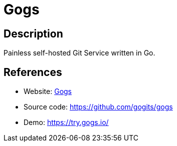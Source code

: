 = Gogs

:Name:          Gogs
:Language:      Go
:License:       MIT
:Topic:         Software Development
:Category:      Project Management
:Subcategory:   

// END-OF-HEADER. DO NOT MODIFY OR DELETE THIS LINE

== Description

Painless self-hosted Git Service written in Go.

== References

* Website: https://gogs.io/[Gogs]
* Source code: https://github.com/gogits/gogs[https://github.com/gogits/gogs]
* Demo: https://try.gogs.io/[https://try.gogs.io/]
